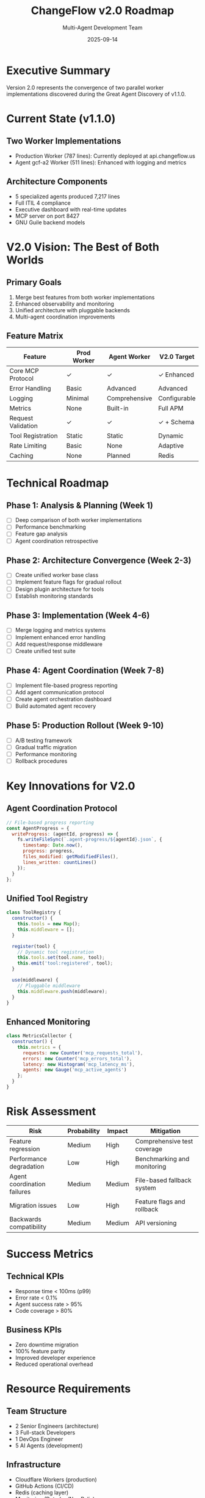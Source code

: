 #+TITLE: ChangeFlow v2.0 Roadmap
#+AUTHOR: Multi-Agent Development Team
#+DATE: 2025-09-14
#+OPTIONS: toc:2

* Executive Summary

Version 2.0 represents the convergence of two parallel worker implementations discovered during the Great Agent Discovery of v1.1.0.

* Current State (v1.1.0)

** Two Worker Implementations
- Production Worker (787 lines): Currently deployed at api.changeflow.us
- Agent gcf-a2 Worker (511 lines): Enhanced with logging and metrics

** Architecture Components
- 5 specialized agents produced 7,217 lines
- Full ITIL 4 compliance
- Executive dashboard with real-time updates
- MCP server on port 8427
- GNU Guile backend models

* V2.0 Vision: The Best of Both Worlds

** Primary Goals
1. Merge best features from both worker implementations
2. Enhanced observability and monitoring
3. Unified architecture with pluggable backends
4. Multi-agent coordination improvements

** Feature Matrix

| Feature                | Prod Worker | Agent Worker | V2.0 Target |
|------------------------+-------------+--------------+-------------|
| Core MCP Protocol      | ✓           | ✓            | ✓ Enhanced  |
| Error Handling         | Basic       | Advanced     | Advanced    |
| Logging                | Minimal     | Comprehensive| Configurable|
| Metrics                | None        | Built-in     | Full APM    |
| Request Validation     | ✓           | ✓            | ✓ + Schema  |
| Tool Registration      | Static      | Static       | Dynamic     |
| Rate Limiting          | Basic       | None         | Adaptive    |
| Caching                | None        | Planned      | Redis       |

* Technical Roadmap

** Phase 1: Analysis & Planning (Week 1)
- [ ] Deep comparison of both worker implementations
- [ ] Performance benchmarking
- [ ] Feature gap analysis
- [ ] Agent coordination retrospective

** Phase 2: Architecture Convergence (Week 2-3)
- [ ] Create unified worker base class
- [ ] Implement feature flags for gradual rollout
- [ ] Design plugin architecture for tools
- [ ] Establish monitoring standards

** Phase 3: Implementation (Week 4-6)
- [ ] Merge logging and metrics systems
- [ ] Implement enhanced error handling
- [ ] Add request/response middleware
- [ ] Create unified test suite

** Phase 4: Agent Coordination (Week 7-8)
- [ ] Implement file-based progress reporting
- [ ] Add agent communication protocol
- [ ] Create agent orchestration dashboard
- [ ] Build automated agent recovery

** Phase 5: Production Rollout (Week 9-10)
- [ ] A/B testing framework
- [ ] Gradual traffic migration
- [ ] Performance monitoring
- [ ] Rollback procedures

* Key Innovations for V2.0

** Agent Coordination Protocol
#+BEGIN_SRC javascript
// File-based progress reporting
const AgentProgress = {
  writeProgress: (agentId, progress) => {
    fs.writeFileSync(`.agent-progress/${agentId}.json`, {
      timestamp: Date.now(),
      progress: progress,
      files_modified: getModifiedFiles(),
      lines_written: countLines()
    });
  }
};
#+END_SRC

** Unified Tool Registry
#+BEGIN_SRC javascript
class ToolRegistry {
  constructor() {
    this.tools = new Map();
    this.middleware = [];
  }

  register(tool) {
    // Dynamic tool registration
    this.tools.set(tool.name, tool);
    this.emit('tool:registered', tool);
  }

  use(middleware) {
    // Pluggable middleware
    this.middleware.push(middleware);
  }
}
#+END_SRC

** Enhanced Monitoring
#+BEGIN_SRC javascript
class MetricsCollector {
  constructor() {
    this.metrics = {
      requests: new Counter('mcp_requests_total'),
      errors: new Counter('mcp_errors_total'),
      latency: new Histogram('mcp_latency_ms'),
      agents: new Gauge('mcp_active_agents')
    };
  }
}
#+END_SRC

* Risk Assessment

| Risk                        | Probability | Impact | Mitigation                     |
|-----------------------------+-------------+--------+--------------------------------|
| Feature regression          | Medium      | High   | Comprehensive test coverage    |
| Performance degradation     | Low         | High   | Benchmarking and monitoring    |
| Agent coordination failures | Medium      | Medium | File-based fallback system     |
| Migration issues            | Low         | High   | Feature flags and rollback     |
| Backwards compatibility     | Medium      | Medium | API versioning                 |

* Success Metrics

** Technical KPIs
- Response time < 100ms (p99)
- Error rate < 0.1%
- Agent success rate > 95%
- Code coverage > 80%

** Business KPIs
- Zero downtime migration
- 100% feature parity
- Improved developer experience
- Reduced operational overhead

* Resource Requirements

** Team Structure
- 2 Senior Engineers (architecture)
- 3 Full-stack Developers
- 1 DevOps Engineer
- 5 AI Agents (development)

** Infrastructure
- Cloudflare Workers (production)
- GitHub Actions (CI/CD)
- Redis (caching layer)
- Monitoring (Datadog/NewRelic)

* Timeline

#+BEGIN_SRC
Week 1-2:   Planning & Analysis
Week 3-6:   Core Implementation
Week 7-8:   Agent Coordination
Week 9-10:  Production Rollout
Week 11-12: Monitoring & Optimization
#+END_SRC

* Open Questions

1. Should we maintain backwards compatibility with v1.x?
2. How do we handle state management across workers?
3. What's the strategy for agent version management?
4. Should we implement a GraphQL API alongside REST?
5. How do we coordinate multi-region deployments?

* Appendix: Lessons from v1.1.0

** What Worked
- Git worktrees for agent isolation
- File-based change detection
- Org-mode documentation
- YOLO approach for prototyping

** What Didn't
- Terminal output monitoring
- Permission prompt handling
- Agent communication protocol
- Progress visibility

** Key Learning
> "Them not telling us is a 'us' problem" - @dsp-dr

The fundamental issue wasn't agent capability but communication protocol. V2.0 must prioritize observable progress over terminal output.

* References

- [[file:../WORKER-COMPARISON.org][Worker Implementation Comparison]]
- [[file:../status/AGENT-WORK-DISCOVERY.org][Agent Work Discovery Report]]
- [[https://github.com/dsp-dr/guile-changeflow/releases/tag/v1.1.0][v1.1.0 Release Notes]]
- [[https://api.changeflow.us][Production API]]